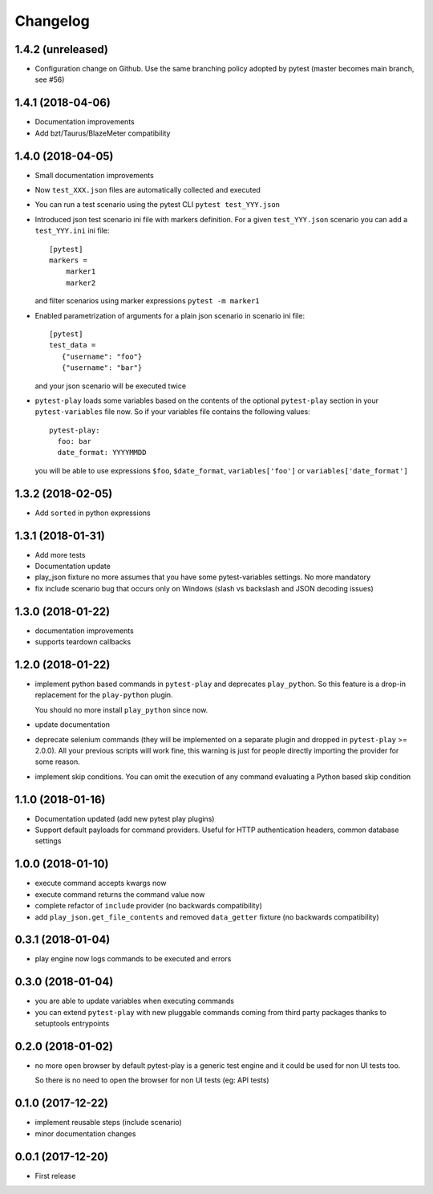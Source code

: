 Changelog
*********

1.4.2 (unreleased)
==================

- Configuration change on Github. Use the same branching policy adopted by
  pytest (master becomes main branch, see #56)


1.4.1 (2018-04-06)
==================

- Documentation improvements

- Add bzt/Taurus/BlazeMeter compatibility


1.4.0 (2018-04-05)
==================

- Small documentation improvements

- Now ``test_XXX.json`` files are automatically collected and executed

- You can run a test scenario using the pytest CLI ``pytest test_YYY.json``

- Introduced json test scenario ini file with markers definition. For a given
  ``test_YYY.json`` scenario you can add a ``test_YYY.ini`` ini file::

    [pytest]
    markers =
        marker1
        marker2

  and filter scenarios using marker expressions ``pytest -m marker1``

- Enabled parametrization of arguments for a plain json scenario in scenario ini file::

    [pytest]
    test_data =
       {"username": "foo"}
       {"username": "bar"}

  and your json scenario will be executed twice

- ``pytest-play`` loads some variables based on the contents of the optional ``pytest-play``
  section in your ``pytest-variables`` file now. So if your variables file contains the following
  values::

    pytest-play:
      foo: bar
      date_format: YYYYMMDD

  you will be able to use expressions ``$foo``, ``$date_format``, ``variables['foo']`` or
  ``variables['date_format']``


1.3.2 (2018-02-05)
==================

- Add ``sorted`` in python expressions


1.3.1 (2018-01-31)
==================

- Add more tests

- Documentation update

- play_json fixture no more assumes that you
  have some pytest-variables settings.
  No more mandatory

- fix include scenario bug that occurs only
  on Windows (slash vs backslash and
  JSON decoding issues)


1.3.0 (2018-01-22)
==================

- documentation improvements

- supports teardown callbacks


1.2.0 (2018-01-22)
==================

- implement python based commands in ``pytest-play`` and
  deprecates ``play_python``.
  So this feature is a drop-in replacement for the
  ``play-python`` plugin.

  You should no more install ``play_python`` since now.

- update documentation

- deprecate selenium commands (they will be implemented
  on a separate plugin and dropped in
  ``pytest-play`` >= 2.0.0). All your previous scripts
  will work fine, this warning is just for people
  directly importing the provider for some reason.

- implement skip conditions. You can omit the execution of
  any command evaluating a Python based skip condition


1.1.0 (2018-01-16)
==================

- Documentation updated (add new pytest play plugins)

- Support default payloads for command providers. Useful
  for HTTP authentication headers, common database settings


1.0.0 (2018-01-10)
==================

- execute command accepts kwargs now

- execute command returns the command value now

- complete refactor of ``include`` provider (no
  backwards compatibility)

- add ``play_json.get_file_contents`` and removed
  ``data_getter`` fixture (no backwards compatibility)


0.3.1 (2018-01-04)
==================

- play engine now logs commands to be executed and errors


0.3.0 (2018-01-04)
==================

- you are able to update variables when executing commands

- you can extend ``pytest-play`` with new pluggable commands coming
  from third party packages thanks to setuptools entrypoints


0.2.0 (2018-01-02)
==================

- no more open browser by default
  pytest-play is a generic test engine and it could be used for non UI tests too.

  So there is no need to open the browser for non UI tests (eg: API tests)


0.1.0 (2017-12-22)
==================

- implement reusable steps (include scenario)

- minor documentation changes

0.0.1 (2017-12-20)
==================

- First release
